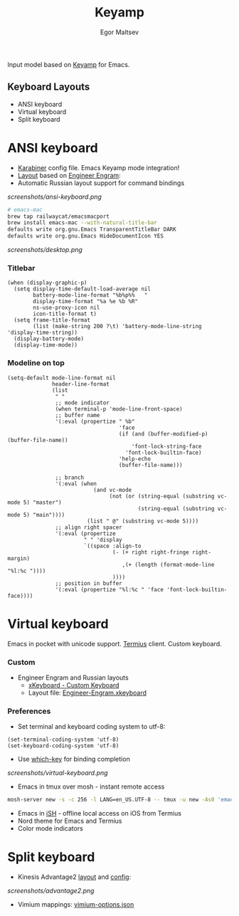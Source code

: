 #+title: Keyamp
#+author: Egor Maltsev

Input model based on [[file:packages/keyamp.el][Keyamp]] for Emacs.

** Keyboard Layouts
- ANSI keyboard
- Virtual keyboard
- Split keyboard

* ANSI keyboard

- [[file:karabiner/karabiner.json][Karabiner]] config file. Emacs Keyamp mode integration!
- [[http://www.keyboard-layout-editor.com/#/gists/106550cd49793787784ed1b9c9117c3d][Layout]] based on [[file:layouts/Engram.bundle][Engineer Engram]]:
- Automatic Russian layout support for command bindings

[[screenshots/ansi-keyboard.png]]

#+begin_src bash
# emacs-mac
brew tap railwaycat/emacsmacport
brew install emacs-mac --with-natural-title-bar
defaults write org.gnu.Emacs TransparentTitleBar DARK
defaults write org.gnu.Emacs HideDocumentIcon YES
#+end_src

[[screenshots/desktop.png]]

*** Titlebar
#+begin_src elisp
(when (display-graphic-p)
  (setq display-time-default-load-average nil
        battery-mode-line-format "%b%p%%   "
        display-time-format "%a %e %b %R"
        ns-use-proxy-icon nil
        icon-title-format t)
  (setq frame-title-format
        (list (make-string 200 ?\t) 'battery-mode-line-string 'display-time-string))
  (display-battery-mode)
  (display-time-mode))
#+end_src

*** Modeline on top
#+begin_src elisp
(setq-default mode-line-format nil
              header-line-format
              (list
               " "
               ;; mode indicator
               (when terminal-p 'mode-line-front-space)
               ;; buffer name
               '(:eval (propertize " %b"
                                   'face
                                   (if (and (buffer-modified-p) (buffer-file-name))
                                       'font-lock-string-face
                                     'font-lock-builtin-face)
                                   'help-echo
                                   (buffer-file-name)))

               ;; branch
               '(:eval (when
                           (and vc-mode
                                (not (or (string-equal (substring vc-mode 5) "master")
                                         (string-equal (substring vc-mode 5) "main"))))
                         (list " @" (substring vc-mode 5))))
               ;; align right spacer
               '(:eval (propertize
                        " " 'display
                        `((space :align-to
                                 (- (+ right right-fringe right-margin)
                                    ,(+ (length (format-mode-line "%l:%c "))))
                                 ))))
               ;; position in buffer
               '(:eval (propertize "%l:%c " 'face 'font-lock-builtin-face))))
#+end_src

* Virtual keyboard

Emacs in pocket with unicode support. [[https://apps.apple.com/us/app/termius-terminal-ssh-client/id549039908][Termius]] client. Custom keyboard.

*** Custom
- Engineer Engram and Russian layouts
  - [[https://apps.apple.com/us/app/xkeyboard-custom-keyboard/id1440245962][xKeyboard - Custom Keyboard]]
  - Layout file: [[file:layouts/Engineer-Engram.xkeyboard][Engineer-Engram.xkeyboard]]

*** Preferences
- Set terminal and keyboard coding system to utf-8:
#+begin_src elisp
(set-terminal-coding-system 'utf-8)
(set-keyboard-coding-system 'utf-8)
#+end_src

- Use [[https://github.com/justbur/emacs-which-key][which-key]] for binding completion

[[screenshots/virtual-keyboard.png]]

- Emacs in tmux over mosh - instant remote access
#+begin_src bash
  mosh-server new -s -c 256 -l LANG=en_US.UTF-8 -- tmux -u new -As0 'emacs'
#+end_src

- Emacs in [[https://ish.app/][iSH]] - offline local access on iOS from Termius
- Nord theme for Emacs and Termius
- Color mode indicators

* Split keyboard

- Kinesis Advantage2 [[http://www.keyboard-layout-editor.com/#/gists/6a1a62133ab9f741589bd556cb946792][layout]] and [[file:layouts/qwerty2.txt][config]]:

[[screenshots/advantage2.png]]

- Vimium mappings: [[file:layouts/vimium-options.json][vimium-options.json]]
